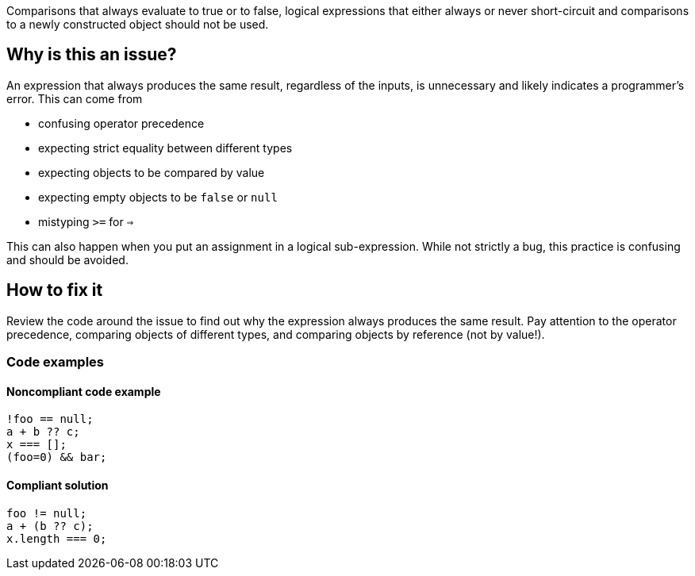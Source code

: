 Comparisons that always evaluate to true or to false, logical expressions that either always or never short-circuit and comparisons to a newly constructed object should not be used.

== Why is this an issue?

An expression that always produces the same result, regardless of the inputs, is unnecessary and likely indicates a programmer's error. This can come from 

- confusing operator precedence
- expecting strict equality between different types
- expecting objects to be compared by value
- expecting empty objects to be `false` or `null`
- mistyping `>=` for `=>`

This can also happen when you put an assignment in a logical sub-expression. While not strictly a bug, this practice is confusing and should be avoided.

== How to fix it

Review the code around the issue to find out why the expression always produces the same result. Pay attention to the operator precedence, comparing objects of different types, and comparing objects by reference (not by value!).

=== Code examples

==== Noncompliant code example

[source,javascript,diff-id=1,diff-type=noncompliant]
----
!foo == null;
a + b ?? c; 
x === [];
(foo=0) && bar;
----

==== Compliant solution

[source,javascript,diff-id=1,diff-type=compliant]
----
foo != null;
a + (b ?? c);
x.length === 0;
----
